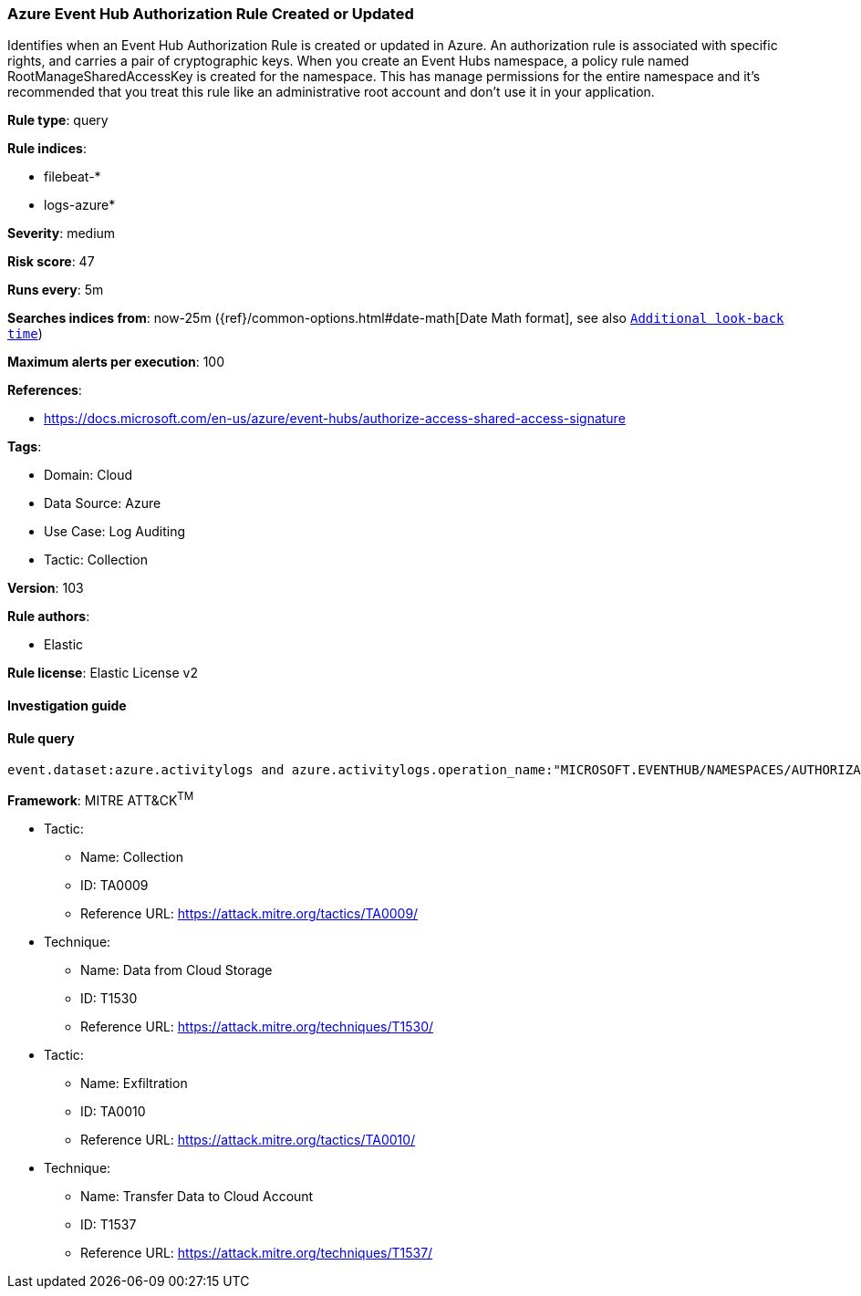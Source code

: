 [[prebuilt-rule-8-6-7-azure-event-hub-authorization-rule-created-or-updated]]
=== Azure Event Hub Authorization Rule Created or Updated

Identifies when an Event Hub Authorization Rule is created or updated in Azure. An authorization rule is associated with specific rights, and carries a pair of cryptographic keys. When you create an Event Hubs namespace, a policy rule named RootManageSharedAccessKey is created for the namespace. This has manage permissions for the entire namespace and it's recommended that you treat this rule like an administrative root account and don't use it in your application.

*Rule type*: query

*Rule indices*: 

* filebeat-*
* logs-azure*

*Severity*: medium

*Risk score*: 47

*Runs every*: 5m

*Searches indices from*: now-25m ({ref}/common-options.html#date-math[Date Math format], see also <<rule-schedule, `Additional look-back time`>>)

*Maximum alerts per execution*: 100

*References*: 

* https://docs.microsoft.com/en-us/azure/event-hubs/authorize-access-shared-access-signature

*Tags*: 

* Domain: Cloud
* Data Source: Azure
* Use Case: Log Auditing
* Tactic: Collection

*Version*: 103

*Rule authors*: 

* Elastic

*Rule license*: Elastic License v2


==== Investigation guide


[source, markdown]
----------------------------------

----------------------------------

==== Rule query


[source, js]
----------------------------------
event.dataset:azure.activitylogs and azure.activitylogs.operation_name:"MICROSOFT.EVENTHUB/NAMESPACES/AUTHORIZATIONRULES/WRITE" and event.outcome:(Success or success)

----------------------------------

*Framework*: MITRE ATT&CK^TM^

* Tactic:
** Name: Collection
** ID: TA0009
** Reference URL: https://attack.mitre.org/tactics/TA0009/
* Technique:
** Name: Data from Cloud Storage
** ID: T1530
** Reference URL: https://attack.mitre.org/techniques/T1530/
* Tactic:
** Name: Exfiltration
** ID: TA0010
** Reference URL: https://attack.mitre.org/tactics/TA0010/
* Technique:
** Name: Transfer Data to Cloud Account
** ID: T1537
** Reference URL: https://attack.mitre.org/techniques/T1537/
